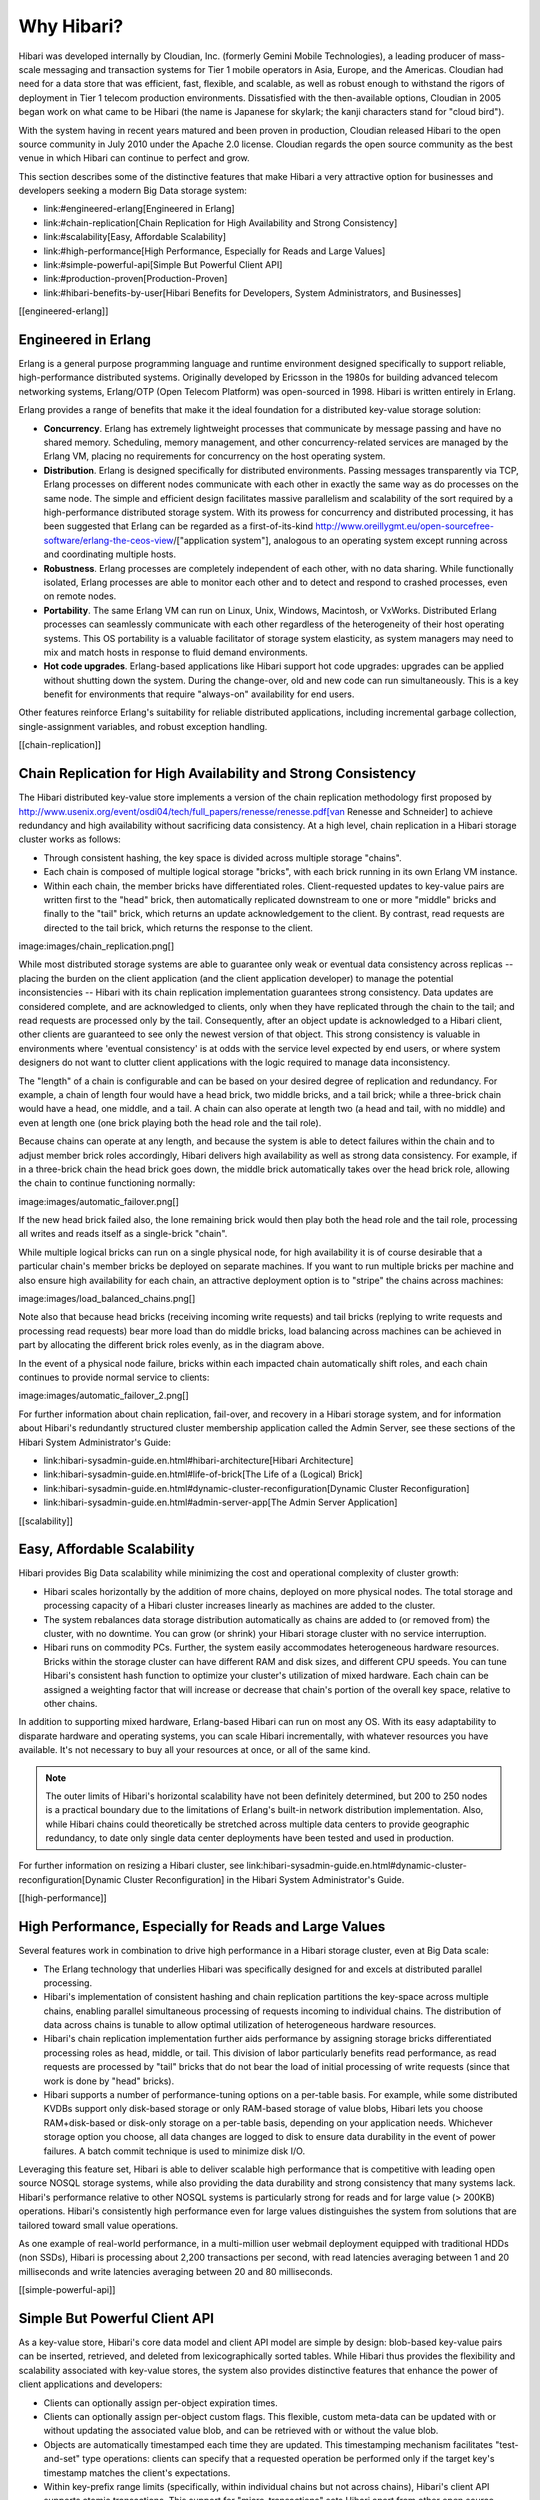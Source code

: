 Why Hibari?
-----------

Hibari was developed internally by Cloudian, Inc. (formerly Gemini
Mobile Technologies), a leading producer of mass-scale messaging and
transaction systems for Tier 1 mobile operators in Asia, Europe, and
the Americas. Cloudian had need for a data store that was efficient,
fast, flexible, and scalable, as well as robust enough to withstand
the rigors of deployment in Tier 1 telecom production environments.
Dissatisfied with the then-available options, Cloudian in 2005 began
work on what came to be Hibari (the name is Japanese for skylark; the
kanji characters stand for "cloud bird").

With the system having in recent years matured and been proven in
production, Cloudian released Hibari to the open source community in
July 2010 under the Apache 2.0 license. Cloudian regards the open
source community as the best venue in which Hibari can continue to
perfect and grow.

This section describes some of the distinctive features that make
Hibari a very attractive option for businesses and developers seeking
a modern Big Data storage system:

- link:#engineered-erlang[Engineered in Erlang]
- link:#chain-replication[Chain Replication for High Availability and Strong Consistency]
- link:#scalability[Easy, Affordable Scalability]
- link:#high-performance[High Performance, Especially for Reads and Large Values]
- link:#simple-powerful-api[Simple But Powerful Client API]
- link:#production-proven[Production-Proven]
- link:#hibari-benefits-by-user[Hibari Benefits for Developers, System Administrators, and Businesses]

[[engineered-erlang]]

Engineered in Erlang
^^^^^^^^^^^^^^^^^^^^

Erlang is a general purpose programming language and runtime
environment designed specifically to support reliable,
high-performance distributed systems. Originally developed by Ericsson
in the 1980s for building advanced telecom networking systems,
Erlang/OTP (Open Telecom Platform) was open-sourced in 1998. Hibari is
written entirely in Erlang.

Erlang provides a range of benefits that make it the ideal foundation
for a distributed key-value storage solution:

- **Concurrency**. Erlang has extremely lightweight processes that
  communicate by message passing and have no shared memory.
  Scheduling, memory management, and other concurrency-related
  services are managed by the Erlang VM, placing  no requirements for
  concurrency on the host operating system.

- **Distribution**. Erlang is designed specifically for distributed
  environments. Passing messages transparently via TCP, Erlang
  processes on different nodes communicate with each other in exactly
  the same way as do processes on the same node. The simple and
  efficient design facilitates massive parallelism and scalability of
  the sort required by a high-performance distributed storage
  system. With its prowess for concurrency and distributed
  processing, it has been suggested that Erlang can be regarded as a
  first-of-its-kind
  http://www.oreillygmt.eu/open-sourcefree-software/erlang-the-ceos-view/["application
  system"], analogous to an operating system except running across
  and coordinating multiple hosts.

- **Robustness**. Erlang processes are completely independent of each
  other, with no data sharing. While functionally isolated, Erlang
  processes are able to monitor each other and to detect and respond
  to crashed processes, even on remote nodes.

- **Portability**. The same Erlang VM can run on Linux, Unix, Windows,
  Macintosh, or VxWorks. Distributed Erlang processes can seamlessly
  communicate with each other regardless of the heterogeneity of
  their host operating systems. This OS portability is a valuable
  facilitator of storage system elasticity, as system managers may
  need to mix and match hosts in response to fluid demand
  environments.

- **Hot code upgrades**. Erlang-based applications like Hibari support
  hot code upgrades: upgrades can be applied without shutting down
  the system. During the change-over, old and new code can run
  simultaneously. This is a key benefit for environments that require
  "always-on" availability for end users.

Other features reinforce Erlang's suitability for reliable distributed
applications, including incremental garbage collection,
single-assignment variables, and robust exception handling.


[[chain-replication]]

Chain Replication for High Availability and Strong Consistency
^^^^^^^^^^^^^^^^^^^^^^^^^^^^^^^^^^^^^^^^^^^^^^^^^^^^^^^^^^^^^^

The Hibari distributed key-value store implements a version of the
chain replication methodology first proposed by
http://www.usenix.org/event/osdi04/tech/full_papers/renesse/renesse.pdf[van
Renesse and Schneider] to achieve redundancy and high availability
without sacrificing data consistency. At a high level, chain
replication in a Hibari storage cluster works as follows:

- Through consistent hashing, the key space is divided across multiple
  storage "chains".
- Each chain is composed of multiple logical storage "bricks", with
  each brick running in its own Erlang VM instance.
- Within each chain, the member bricks have differentiated
  roles. Client-requested updates to key-value pairs are written first
  to the "head" brick, then automatically replicated downstream to one
  or more "middle" bricks and finally to the "tail" brick, which
  returns an update acknowledgement to the client. By contrast, read
  requests are directed to the tail brick, which returns the response
  to the client.

image:images/chain_replication.png[]

While most distributed storage systems are able to guarantee only weak
or eventual data consistency across replicas -- placing the burden on
the client application (and the client application developer) to
manage the potential inconsistencies -- Hibari with its chain
replication implementation guarantees strong consistency. Data updates
are considered complete, and are acknowledged to clients, only when
they have replicated through the chain to the tail; and read requests
are processed only by the tail. Consequently, after an object update
is acknowledged to a Hibari client, other clients are guaranteed to
see only the newest version of that object. This strong consistency is
valuable in environments where 'eventual consistency' is at odds with
the service level expected by end users, or where system designers do
not want to clutter client applications with the logic required to
manage data inconsistency.

The "length" of a chain is configurable and can be based on your
desired degree of replication and redundancy. For example, a chain of
length four would have a head brick, two middle bricks, and a tail
brick; while a three-brick chain would have a head, one middle, and a
tail. A chain can also operate at length two (a head and tail, with no
middle) and even at length one (one brick playing both the head role
and the tail role).

Because chains can operate at any length, and because the system is
able to detect failures within the chain and to adjust member brick
roles accordingly, Hibari delivers high availability as well as strong
data consistency. For example, if in a three-brick chain the head
brick goes down, the middle brick automatically takes over the head
brick role, allowing the chain to continue functioning normally:

image:images/automatic_failover.png[]

If the new head brick failed also, the lone remaining brick would then
play both the head role and the tail role, processing all writes and
reads itself as a single-brick "chain".

While multiple logical bricks can run on a single physical node, for
high availability it is of course desirable that a particular chain's
member bricks be deployed on separate machines. If you want to run
multiple bricks per machine and also ensure high availability for each
chain, an attractive deployment option is to "stripe" the chains
across machines:

image:images/load_balanced_chains.png[]

Note also that because head bricks (receiving incoming write requests)
and tail bricks (replying to write requests and processing read
requests) bear more load than do middle bricks, load balancing across
machines can be achieved in part by allocating the different brick
roles evenly, as in the diagram above.

In the event of a physical node failure, bricks within each impacted
chain automatically shift roles, and each chain continues to provide
normal service to clients:

image:images/automatic_failover_2.png[]

For further information about chain replication, fail-over, and
recovery in a Hibari storage system, and for information about
Hibari's redundantly structured cluster membership application called
the Admin Server, see these sections of the Hibari System
Administrator's Guide:

- link:hibari-sysadmin-guide.en.html#hibari-architecture[Hibari Architecture]
- link:hibari-sysadmin-guide.en.html#life-of-brick[The Life of a (Logical) Brick]
- link:hibari-sysadmin-guide.en.html#dynamic-cluster-reconfiguration[Dynamic Cluster Reconfiguration]
- link:hibari-sysadmin-guide.en.html#admin-server-app[The Admin Server Application]

[[scalability]]

Easy, Affordable Scalability
^^^^^^^^^^^^^^^^^^^^^^^^^^^^

Hibari provides Big Data scalability while minimizing the cost and
operational complexity of cluster growth:

- Hibari scales horizontally by the addition of more chains, deployed
  on more physical nodes. The total storage and processing capacity of
  a Hibari cluster increases linearly as machines are added to the
  cluster.
- The system rebalances data storage distribution automatically as
  chains are added to (or removed from) the cluster, with no
  downtime. You can grow (or shrink) your Hibari storage cluster with
  no service interruption.
- Hibari runs on commodity PCs. Further, the system easily
  accommodates heterogeneous hardware resources. Bricks within the
  storage cluster can have different RAM and disk sizes, and different
  CPU speeds. You can tune Hibari's consistent hash function to
  optimize your cluster's utilization of mixed hardware. Each chain
  can be assigned a weighting factor that will increase or decrease
  that chain's portion of the overall key space, relative to other
  chains.

In addition to supporting mixed hardware, Erlang-based Hibari can run
on most any OS. With its easy adaptability to disparate hardware and
operating systems, you can scale Hibari incrementally, with whatever
resources you have available. It's not necessary to buy all your
resources at once, or all of the same kind.

.. note::
   The outer limits of Hibari's horizontal scalability have not been
   definitely determined, but 200 to 250 nodes is a practical boundary
   due to the limitations of Erlang's built-in network distribution
   implementation. Also, while Hibari chains could theoretically be
   stretched across multiple data centers to provide geographic
   redundancy, to date only single data center deployments have been
   tested and used in production.

For further information on resizing a Hibari cluster, see
link:hibari-sysadmin-guide.en.html#dynamic-cluster-reconfiguration[Dynamic
Cluster Reconfiguration] in the Hibari System Administrator's Guide.

[[high-performance]]

High Performance, Especially for Reads and Large Values
^^^^^^^^^^^^^^^^^^^^^^^^^^^^^^^^^^^^^^^^^^^^^^^^^^^^^^^

Several features work in combination to drive high performance in a
Hibari storage cluster, even at Big Data scale:

- The Erlang technology that underlies Hibari was specifically
  designed for and excels at distributed parallel processing.
- Hibari's implementation of consistent hashing and chain replication
  partitions the key-space across multiple chains, enabling parallel
  simultaneous processing of requests incoming to individual
  chains. The distribution of data across chains is tunable to allow
  optimal utilization of heterogeneous hardware resources.
- Hibari's chain replication implementation further aids performance
  by assigning storage bricks differentiated processing roles as head,
  middle, or tail. This division of labor particularly benefits read
  performance, as read requests are processed by "tail" bricks that do
  not bear the load of initial processing of write requests (since
  that work is done by "head" bricks).
- Hibari supports a number of performance-tuning options on a
  per-table basis. For example, while some distributed KVDBs support
  only disk-based storage or only RAM-based storage of value blobs,
  Hibari lets you choose RAM+disk-based or disk-only storage on a
  per-table basis, depending on your application needs. Whichever
  storage option you choose, all data changes are logged to disk to
  ensure data durability in the event of power failures. A batch
  commit technique is used to minimize disk I/O.

Leveraging this feature set, Hibari is able to deliver scalable high
performance that is competitive with leading open source NOSQL storage
systems, while also providing the data durability and strong
consistency that many systems lack. Hibari's performance relative to
other NOSQL systems is particularly strong for reads and for large
value (> 200KB) operations. Hibari's consistently high performance
even for large values distinguishes the system from solutions that are
tailored toward small value operations.

As one example of real-world performance, in a multi-million user
webmail deployment equipped with traditional HDDs (non SSDs), Hibari
is processing about 2,200 transactions per second, with read latencies
averaging between 1 and 20 milliseconds and write latencies averaging
between 20 and 80 milliseconds.

[[simple-powerful-api]]

Simple But Powerful Client API
^^^^^^^^^^^^^^^^^^^^^^^^^^^^^^

As a key-value store, Hibari's core data model and client API model
are simple by design: blob-based key-value pairs can be inserted,
retrieved, and deleted from lexicographically sorted tables. While
Hibari thus provides the flexibility and scalability associated with
key-value stores, the system also provides distinctive features that
enhance the power of client applications and developers:

- Clients can optionally assign per-object expiration times.
- Clients can optionally assign per-object custom flags. This
  flexible, custom meta-data can be updated with or without updating
  the associated value blob, and can be retrieved with or without the
  value blob.
- Objects are automatically timestamped each time they are
  updated. This timestamping mechanism facilitates "test-and-set" type
  operations: clients can specify that a requested operation be
  performed only if the target key's timestamp matches the client's
  expectations.
- Within key-prefix range limits (specifically, within individual
  chains but not across chains), Hibari's client API supports atomic
  transactions. This support for "micro-transactions" sets Hibari
  apart from other open source KVDBs and can greatly simplify the
  creation of robust client applications.

Hibari supports multiple client API implementations including:

- Native Erlang
- Universal Binary Format (UBF)
- Thrift
- Amazon S3
- JSON-RPC

You can develop Hibari client applications in a variety of languages
including Java, C/C++, Python, Ruby, and Erlang.

For further information about Hibari's client API, see
link:#client-api-erlang[Client API: Native Erlang] and the subsequent
client API chapters in this guide.

.. note::
   The Hibari source distribution does not include Amazon S3 and
   JSON-RPC. They are separate external projects.


[[production-proven]]

Production-Proven
^^^^^^^^^^^^^^^^^

While initial development work on Hibari was geared generally toward
the data storage demands of the Tier 1 telecom sector, as the system
evolved it needed to meet the requirements of a particular major Asian
carrier that wished to launch a GB webmail service. This customer's
requirements for Hibari included the following:

- Several million users from the start.
- Several billion stored messages within a few months of launch.
- Hundreds of TB storage capacity.
- Elasticity to support continual growth.
- Low system costs, particularly since the service would employ the
  "freemium" model.
- Individual messages could range in size from a few bytes to many MB
  with attachments.
- Support for per-object meta-data required.
- Strong consistency required, for interactive sessions.
- Data durability required -- loss of messages or meta-data unacceptable.
- High availability -- an "always on", branded service.
- Low latency, with < 1 second response times for end user transactions.

Hibari was built to meet these rigorous requirements, was hardened
through extensive testing and trials, and went live in support of this
large-scale webmail system at the beginning of 2010. The system now
stores billions of messages on behalf of millions of end users, while
meeting customer requirements for availability, latency, consistency,
durability, and affordability.

Coinciding with Hibari's development and fine tuning for this GB
webmail service, the system was also deployed as a storage solution
for two major Asian carriers' mobile social networking services. In
this context, Hibari stores user profile data as well as digital goods
of varying types and sizes.

[[hibari-benefits-by-user]]

Hibari Benefits for Developers, System Administrators, and Businesses
^^^^^^^^^^^^^^^^^^^^^^^^^^^^^^^^^^^^^^^^^^^^^^^^^^^^^^^^^^^^^^^^^^^^^

For application developers, Hibari offers a distinctive set of
benefits not often found in distributed key-value stores:

- Strong data consistency guarantees that relieve client applications
  of the burden of managing potential inconsistencies.
- Micro-transaction support that simplifies the creation of powerful
  applications.
- Per-object custom flags that facilitate flexible, service-specific
  application design.
- Support for a variety of API implementations and development
  languages.

For system administrators, Hibari provides valuable operational
automations that simplify data management in a dynamic storage
environment:

- Automatic data replication.
- Automatic failover when a node goes down.
- Automatic repair when a failed node comes back up.
- Automatic rebalancing of data as a cluster grows or shrinks.

For businesses as a whole, Hibari offers affordable Big Data
scalability while delivering the high availability and low latencies
that service users demand. Hibari is an appropriate storage solution
for a range of data-intensive service scenarios including but not
limited to large-scale messaging, social media, and archiving. Hibari
offers particular value in environments that require strong data
consistency and/or high performance across a variety of object types
and sizes.
